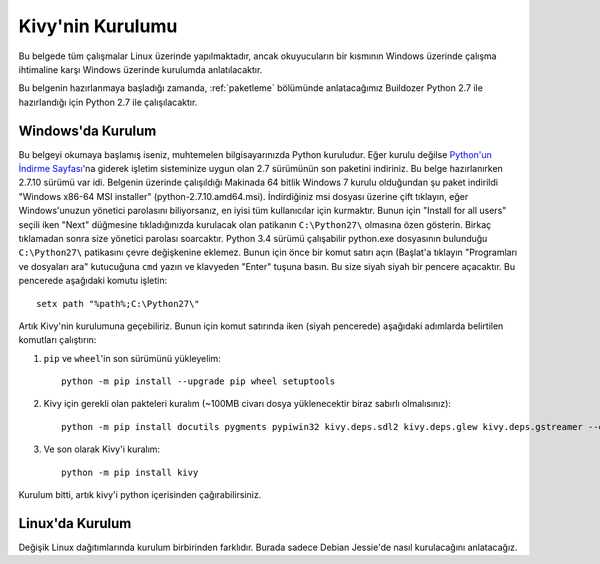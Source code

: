 ##################
Kivy'nin Kurulumu
##################

Bu belgede tüm çalışmalar Linux üzerinde yapılmaktadır, ancak okuyucuların bir kısmının Windows üzerinde çalışma
ihtimaline karşı Windows üzerinde kurulumda anlatılacaktır.

Bu belgenin hazırlanmaya başladığı zamanda, :ref:`paketleme` bölümünde anlatacağımız Buildozer Python 2.7 ile hazırlandığı için
Python 2.7 ile çalışılacaktır.

Windows'da Kurulum
==================

Bu belgeyi okumaya başlamış iseniz, muhtemelen bilgisayarınızda Python kuruludur. Eğer kurulu değilse 
`Python'un İndirme Sayfası <https://www.python.org/downloads/windows/>`_'na giderek işletim sisteminize uygun 
olan 2.7 sürümünün son paketini indiriniz. Bu belge hazırlanırken 2.7.10 sürümü var idi. Belgenin üzerinde çalışıldığı 
Makinada 64 bitlik Windows 7 kurulu olduğundan şu paket indirildi "Windows x86-64 MSI installer" (python-2.7.10.amd64.msi). 
İndirdiğiniz msi dosyası üzerine çift tıklayın, eğer Windows'unuzun yönetici parolasını biliyorsanız, en iyisi tüm kullanıcılar için kurmaktır. 
Bunun için "Install for all users" seçili iken "Next" düğmesine tıkladığınızda kurulacak olan patikanın ``C:\Python27\`` olmasına 
özen gösterin. Birkaç tıklamadan sonra size yönetici parolası soarcaktır. Python 3.4 sürümü çalışabilir python.exe 
dosyasının bulunduğu ``C:\Python27\`` patikasını çevre değişkenine eklemez. Bunun için önce bir komut satırı açın 
(Başlat'a tıklayın "Programları ve dosyaları ara" kutucuğuna ``cmd`` yazın ve klavyeden "Enter" tuşuna basın. 
Bu size siyah siyah bir pencere açacaktır. Bu pencerede aşağıdaki komutu işletin:

::

	setx path "%path%;C:\Python27\"


Artık Kivy'nin kurulumuna geçebiliriz. Bunun için komut satırında iken (siyah pencerede) aşağıdaki adımlarda belirtilen komutları çalıştırın:

1. ``pip`` ve ``wheel``'in son sürümünü yükleyelim:

  ::
  
      python -m pip install --upgrade pip wheel setuptools	

2. Kivy için gerekli olan pakteleri kuralım (~100MB civarı dosya yüklenecektir biraz sabırlı olmalısınız):

  ::
  	
  	  python -m pip install docutils pygments pypiwin32 kivy.deps.sdl2 kivy.deps.glew kivy.deps.gstreamer --extra-index-url https://kivy.org/downloads/packages/simple/
     
3. Ve son olarak Kivy'i kuralım:

  ::
      
      python -m pip install kivy
      
Kurulum bitti, artık kivy'i python içerisinden çağırabilirsiniz.

Linux'da Kurulum  	  
=================
Değişik Linux dağıtımlarında kurulum birbirinden farklıdır. Burada sadece Debian Jessie'de nasıl kurulacağını anlatacağız.
